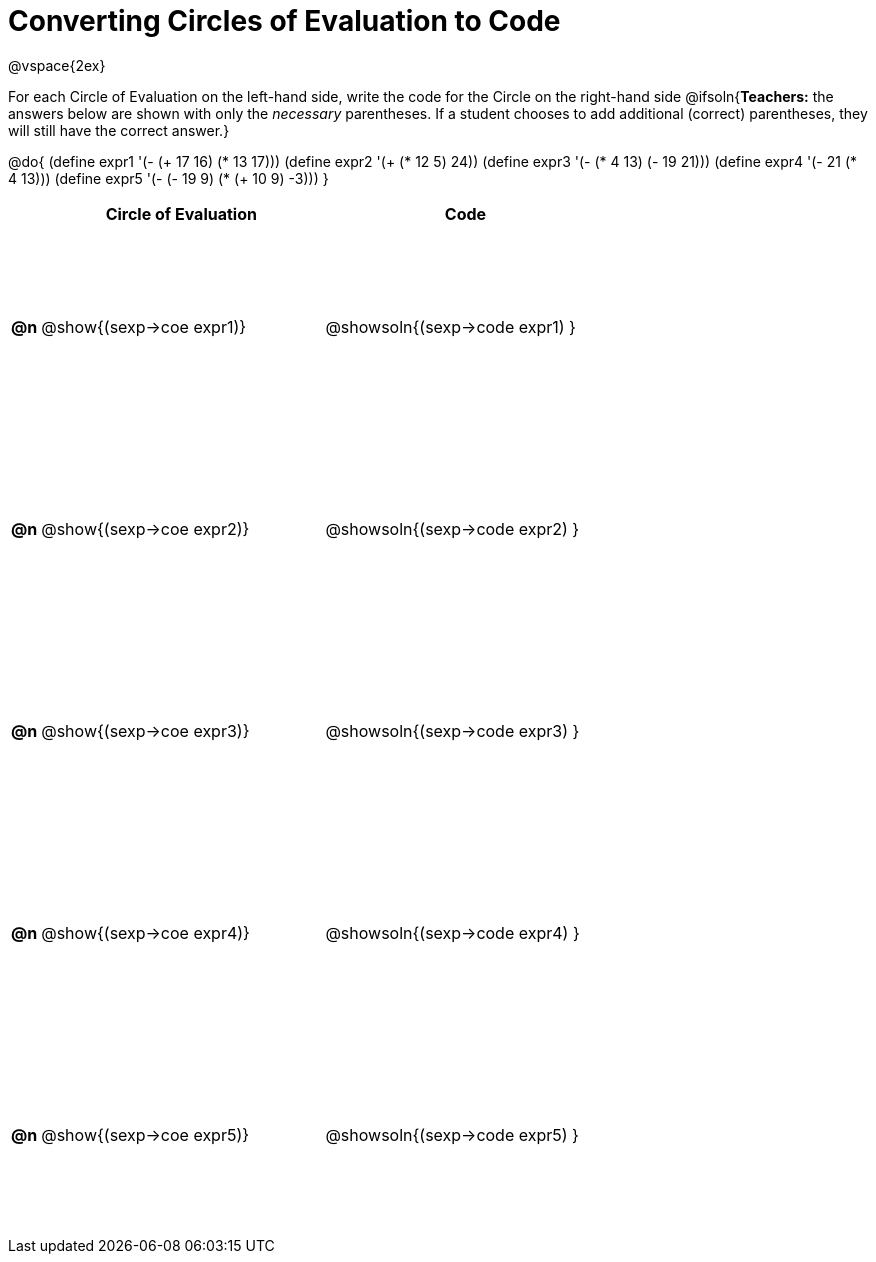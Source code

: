 = Converting Circles of Evaluation to Code

++++
<style>
  td {height: 150pt;}
</style>
++++

@vspace{2ex}

For each Circle of Evaluation on the left-hand side, write the code for the Circle on the right-hand side
@ifsoln{*Teachers:* the answers below are shown with only the _necessary_ parentheses. If a student chooses to add additional (correct) parentheses, they will still have the correct answer.}

@do{
  (define expr1 '(- (+ 17 16) (* 13 17)))
  (define expr2 '(+ (* 12 5) 24))
  (define expr3 '(- (* 4 13) (- 19 21)))
  (define expr4 '(- 21 (* 4 13)))
  (define expr5 '(- (- 19 9) (* (+ 10 9) -3)))
}

[cols=".^1a,^.^10a,^.^10a",options="header",stripes="none"]
|===
|    | Circle of Evaluation        | Code
|*@n*| @show{(sexp->coe expr1)}    | @showsoln{(sexp->code expr1) }
|*@n*| @show{(sexp->coe expr2)}    | @showsoln{(sexp->code expr2) }
|*@n*| @show{(sexp->coe expr3)}    | @showsoln{(sexp->code expr3) }
|*@n*| @show{(sexp->coe expr4)}    | @showsoln{(sexp->code expr4) }
|*@n*| @show{(sexp->coe expr5)}    | @showsoln{(sexp->code expr5) }
|===
